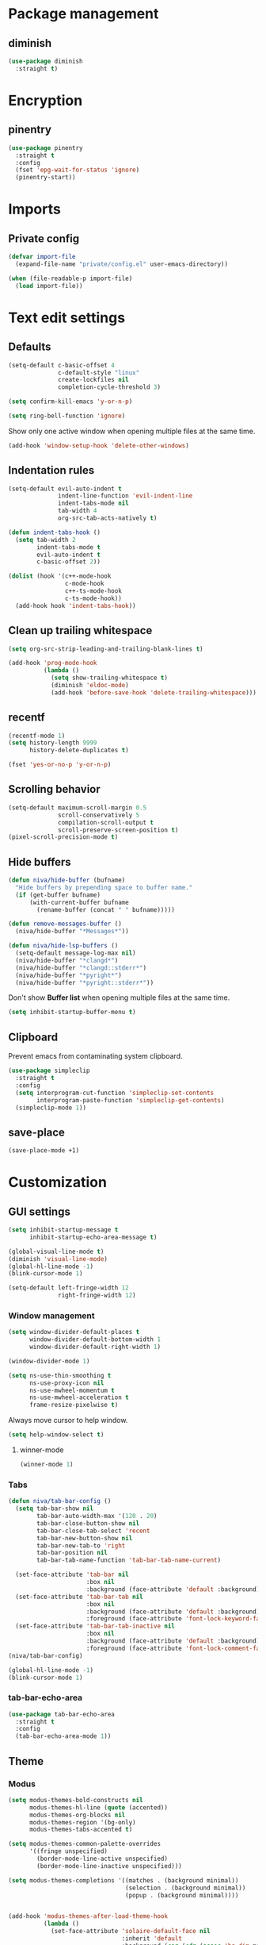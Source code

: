 #+PROPERTY: header-args
#+OPTIONS:  toc:2
#+STARTUP:  overview

* Package management
** diminish
#+begin_src emacs-lisp
  (use-package diminish
    :straight t)
#+end_src
* Encryption
** pinentry
#+begin_src emacs-lisp
  (use-package pinentry
    :straight t
    :config
    (fset 'epg-wait-for-status 'ignore)
    (pinentry-start))
#+end_src

* Imports
** Private config
#+begin_src emacs-lisp
  (defvar import-file
    (expand-file-name "private/config.el" user-emacs-directory))

  (when (file-readable-p import-file)
    (load import-file))
#+end_src

* Text edit settings
** Defaults
#+begin_src emacs-lisp
  (setq-default c-basic-offset 4
                c-default-style "linux"
                create-lockfiles nil
                completion-cycle-threshold 3)
#+end_src

#+begin_src emacs-lisp
  (setq confirm-kill-emacs 'y-or-n-p)
#+end_src

#+begin_src emacs-lisp
  (setq ring-bell-function 'ignore)
#+end_src

Show only one active window when opening multiple files at the same time.
#+begin_src emacs-lisp
  (add-hook 'window-setup-hook 'delete-other-windows)
#+end_src

** Indentation rules

#+begin_src emacs-lisp
  (setq-default evil-auto-indent t
                indent-line-function 'evil-indent-line
                indent-tabs-mode nil
                tab-width 4
                org-src-tab-acts-natively t)

  (defun indent-tabs-hook ()
    (setq tab-width 2
          indent-tabs-mode t
          evil-auto-indent t
          c-basic-offset 2))

  (dolist (hook '(c++-mode-hook
                  c-mode-hook
                  c++-ts-mode-hook
                  c-ts-mode-hook))
    (add-hook hook 'indent-tabs-hook))
#+end_src

** Clean up trailing whitespace
#+begin_src emacs-lisp
  (setq org-src-strip-leading-and-trailing-blank-lines t)

  (add-hook 'prog-mode-hook
            (lambda ()
              (setq show-trailing-whitespace t)
              (diminish 'eldoc-mode)
              (add-hook 'before-save-hook 'delete-trailing-whitespace)))
#+end_src

** recentf
#+begin_src emacs-lisp
  (recentf-mode 1)
  (setq history-length 9999
        history-delete-duplicates t)
#+end_src

#+begin_src emacs-lisp
  (fset 'yes-or-no-p 'y-or-n-p)
#+end_src

** Scrolling behavior
#+begin_src emacs-lisp
  (setq-default maximum-scroll-margin 0.5
                scroll-conservatively 5
                compilation-scroll-output t
                scroll-preserve-screen-position t)
  (pixel-scroll-precision-mode t)
#+end_src

** Hide buffers

#+begin_src emacs-lisp
  (defun niva/hide-buffer (bufname)
    "Hide buffers by prepending space to buffer name."
    (if (get-buffer bufname)
        (with-current-buffer bufname
          (rename-buffer (concat " " bufname)))))
#+end_src

#+begin_src emacs-lisp
  (defun remove-messages-buffer ()
    (niva/hide-buffer "*Messages*"))
#+end_src

#+begin_src emacs-lisp
  (defun niva/hide-lsp-buffers ()
    (setq-default message-log-max nil)
    (niva/hide-buffer "*clangd*")
    (niva/hide-buffer "*clangd::stderr*")
    (niva/hide-buffer "*pyright*")
    (niva/hide-buffer "*pyright::stderr*"))
#+end_src

Don't show *Buffer list* when opening multiple files at the same time.
#+begin_src emacs-lisp
  (setq inhibit-startup-buffer-menu t)
#+end_src

** Clipboard
Prevent emacs from contaminating system clipboard.
#+begin_src emacs-lisp
  (use-package simpleclip
    :straight t
    :config
    (setq interprogram-cut-function 'simpleclip-set-contents
          interprogram-paste-function 'simpleclip-get-contents)
    (simpleclip-mode 1))
#+end_src

** save-place
#+begin_src emacs-lisp
  (save-place-mode +1)
#+end_src
* Customization
** GUI settings
#+begin_src emacs-lisp
  (setq inhibit-startup-message t
        inhibit-startup-echo-area-message t)

  (global-visual-line-mode t)
  (diminish 'visual-line-mode)
  (global-hl-line-mode -1)
  (blink-cursor-mode 1)

  (setq-default left-fringe-width 12
                right-fringe-width 12)
#+end_src

*** Window management
#+begin_src emacs-lisp
  (setq window-divider-default-places t
        window-divider-default-bottom-width 1
        window-divider-default-right-width 1)

  (window-divider-mode 1)

  (setq ns-use-thin-smoothing t
        ns-use-proxy-icon nil
        ns-use-mwheel-momentum t
        ns-use-mwheel-acceleration t
        frame-resize-pixelwise t)
#+end_src

Always move cursor to help window.
#+begin_src emacs-lisp
  (setq help-window-select t)
#+end_src

**** winner-mode
#+begin_src emacs-lisp
  (winner-mode 1)
#+end_src

*** Tabs
#+begin_src emacs-lisp
  (defun niva/tab-bar-config ()
    (setq tab-bar-show nil
          tab-bar-auto-width-max '(120 . 20)
          tab-bar-close-button-show nil
          tab-bar-close-tab-select 'recent
          tab-bar-new-button-show nil
          tab-bar-new-tab-to 'right
          tab-bar-position nil
          tab-bar-tab-name-function 'tab-bar-tab-name-current)

    (set-face-attribute 'tab-bar nil
                        :box nil
                        :background (face-attribute 'default :background))
    (set-face-attribute 'tab-bar-tab nil
                        :box nil
                        :background (face-attribute 'default :background)
                        :foreground (face-attribute 'font-lock-keyword-face :foreground))
    (set-face-attribute 'tab-bar-tab-inactive nil
                        :box nil
                        :background (face-attribute 'default :background)
                        :foreground (face-attribute 'font-lock-comment-face :foreground)))
  (niva/tab-bar-config)

  (global-hl-line-mode -1)
  (blink-cursor-mode 1)
#+end_src

*** tab-bar-echo-area
#+begin_src emacs-lisp
  (use-package tab-bar-echo-area
    :straight t
    :config
    (tab-bar-echo-area-mode 1))
#+end_src

** Theme
*** Modus
#+begin_src emacs-lisp
  (setq modus-themes-bold-constructs nil
        modus-themes-hl-line (quote (accented))
        modus-themes-org-blocks nil
        modus-themes-region '(bg-only)
        modus-themes-tabs-accented t)

  (setq modus-themes-common-palette-overrides
        '((fringe unspecified)
          (border-mode-line-active unspecified)
          (border-mode-line-inactive unspecified)))

  (setq modus-themes-completions '((matches . (background minimal))
                                   (selection . (background minimal))
                                   (popup . (background minimal))))


  (add-hook 'modus-themes-after-load-theme-hook
            (lambda ()
              (set-face-attribute 'solaire-default-face nil
                                  :inherit 'default
                                  :background (car (cdr (assoc 'bg-dim modus-operandi-palette)))
                                  :foreground (car (cdr (assoc 'fg-dim modus-operandi-palette))))
              (set-face-attribute 'solaire-line-number-face nil
                                  :inherit 'solaire-default-face
                                  :foreground (car (cdr (assoc 'fg-unfocused modus-operandi-palette))))
              (set-face-attribute 'solaire-hl-line-face nil
                                  :background (car (cdr (assoc 'bg-active modus-operandi-palette))))
              (set-face-attribute 'solaire-org-hide-face nil
                                  :background (car (cdr (assoc 'bg-dim modus-operandi-palette)))
                                  :foreground (car (cdr (assoc 'bg-dim modus-operandi-palette))))
              ))
#+end_src

*** Kaolin
#+begin_src emacs-lisp
  (use-package kaolin-themes
    :straight t
    :config
    (setq kaolin-themes-bold nil
          kaolin-themes-comments-style 'contrast
          kaolin-themes-italic t
          kaolin-themes-underline t
          kaolin-themes-modeline-border nil))
#+end_src
*** Solaire
#+begin_src emacs-lisp
  (use-package solaire-mode
    :straight t
    :config
    (solaire-global-mode t)
    (solaire-mode-reset))
  (setq solaire-global-mode-hook nil)

  (add-hook 'compilation-mode-hook (lambda () (solaire-mode t) (solaire-mode-reset)))
  (add-hook 'eshell-mode-hook (lambda () (solaire-mode t) (solaire-mode-reset)))
  (add-hook 'gptel-mode-hook (lambda () (solaire-mode t) (solaire-mode-reset)))
  (add-hook 'read-only-mode-hook (lambda () (solaire-mode t) (solaire-mode-reset)))
#+end_src
*** Faces
#+begin_src emacs-lisp
  (defun niva/update-theme-faces ()
    (interactive)
    (when (eq niva/theme 'sitaramv-solaris)
      (set-face-attribute 'org-block                    nil :inherit 'default :background "black")
      (set-face-attribute 'org-block-begin-line         nil :background "black")
      (set-face-attribute 'font-lock-comment-face       nil :inherit 'font-lock-builtin-face :slant 'unspecified :foreground 'unspecified)
      (set-face-attribute 'font-lock-string-face        nil :foreground "cyan")
      (set-face-attribute 'font-lock-function-name-face nil :foreground "yellow")
      (set-face-attribute 'font-lock-preprocessor-face  nil :foreground "green"))

    (when (eq niva/theme 'doom-tomorrow-day)
      (setq treesit-font-lock-level 3)
      (set-face-attribute 'font-lock-number-face       nil :foreground 'unspecified :inherit 'font-lock-builtin-face)
      (set-face-attribute 'font-lock-variable-use-face nil :foreground 'unspecified :inherit 'default)
      (set-face-attribute 'font-lock-constant-face     nil :foreground 'unspecified :inherit 'font-lock-number-face)
      (set-face-attribute 'warning                     nil :foreground 'unspecified :inherit 'font-lock-builtin-face)
      (set-face-attribute 'font-lock-type-face         nil :foreground 'unspecified :inherit 'font-lock-builtin-face))

    (when (eq niva/theme 'doom-tomorrow-night)
      (setq treesit-font-lock-level 3)
      (set-face-attribute 'font-lock-number-face       nil :foreground 'unspecified :inherit 'font-lock-builtin-face)
      (set-face-attribute 'font-lock-variable-use-face nil :foreground 'unspecified :inherit 'default)
      (set-face-attribute 'font-lock-constant-face     nil :foreground 'unspecified :inherit 'font-lock-number-face)
      (set-face-attribute 'warning                     nil :foreground 'unspecified :inherit 'font-lock-builtin-face)
      (set-face-attribute 'font-lock-type-face         nil :foreground 'unspecified :inherit 'font-lock-builtin-face)))
  (niva/update-theme-faces)
#+end_src
** Compilaton mode
#+begin_src emacs-lisp
  (use-package xterm-color :straight t)
  (setq compilation-environment '("TERM=xterm-256color"))
  (defun niva/advice-compilation-filter (f proc string)
    (funcall f proc (xterm-color-filter string)))
  (advice-add 'compilation-filter :around #'niva/advice-compilation-filter)
#+end_src

** Mode line
*** Mode line format
#+begin_src disabled
  (defun is-vc-file ()
    (let ((backend (vc-backend (buffer-file-name))))
      (if backend
          t
        nil)))

  (defun niva/git-state-symbol ()
    (pcase (vc-git-state (buffer-file-name))
      ('ignored ".")
      ('unregistered ".")
      ('removed "-")
      ('edited "*")
      ('added "+")
      ('conflict "‼")
      (_ "")))

  (defvar-local niva--git-mode-line "")
  (make-variable-buffer-local 'niva--git-mode-line)
  (defun niva/update-git-branch-name ()
    (interactive)
    (if vc-mode
        (setq niva--git-mode-line (format " |  %s" (substring vc-mode 5)))
      (setq niva--git-mode-line "")))

  ;; (setq my-git-branch-name-timer (run-with-timer 0 5 'niva/update-git-branch-name))

  (defun niva/git-repository-name ()
    (let ((repository-name (vc-git-repository-url buffer-file-name)))
      (s-replace ".git" "" (s-replace "git@github.com:" "" repository-name))))

  (defun niva/bottom-right-window-p ()
    (let* ((frame (selected-frame))
           (frame-width (frame-width frame))
           (frame-height (frame-height frame)))
      (eq (selected-window)
          (window-at (- frame-width 3) (- frame-height 3)))))

  (defun niva/format-right-mode-line ()
    (propertize
     (format "%s %s %s %s "
             niva--irc-notification
             (if (= niva-elfeed-unread-count 0) ""
               (format "  %-2d" niva-elfeed-unread-count))
             (format-time-string "%R") " ")
     'face 'font-lock-string-face))

  (setq-default mode-line-format
                `((:eval (if (and buffer-file-name (buffer-modified-p)) "*%b" " %b"))
                  (:eval (if vc-mode niva--git-mode-line))
                  " | %l:%c"
                  (:eval (propertize " " 'display (list 'space :align-to (- (window-total-width) (length (niva/format-right-mode-line))))))
                  (:eval (if (niva/bottom-right-window-p) (niva/format-right-mode-line)))))
#+end_src

#+begin_src emacs-lisp
  (setq evil-mode-line-format nil)

  (setq minibuffer-prompt-properties '(read-only t intangible t cursor-intangible t face minibuffer-prompt))

  (setq-default niva/custom-mode-line
                '("%e" mode-line-front-space
                  (:propertize
                   ("" mode-line-mule-info mode-line-client mode-line-modified
                    mode-line-remote mode-line-window-dedicated)
                   display (min-width (6.0)))
                  mode-line-frame-identification
                  "%12b" ;; Remove font weight from buffer name
                  " "
                  mode-line-position (project-mode-line project-mode-line-format)
                  (vc-mode vc-mode) "  " mode-line-modes mode-line-misc-info
                  mode-line-end-spaces))

  (defun niva/change-mode-line ()
    (interactive)
    (setq mode-line-format niva/custom-mode-line))
#+end_src

#+begin_src emacs-lisp
  (setq inhibit-compacting-font-caches t)
#+end_src

*** Display time
#+begin_src emacs-lisp
  (setq display-time-format " %H:%M ")
  (setq display-time-interval 60)
  (setq display-time-default-load-average nil)

  (setq display-time-string-forms
        '((propertize
           (format-time-string display-time-format now)
           'help-echo (format-time-string "%a %b %e, %Y" now))
          " "))
  (display-time-mode 1)
#+end_src
** Font
*** Reset
#+begin_src emacs-lisp
(set-face-attribute 'fixed-pitch nil :family 'unspecified)
#+end_src
*** Remove font weight
#+begin_src emacs-lisp
  (defun niva/remove-font-weight ()
    "Set weights to regular on common faces"
    (interactive)
    (custom-set-faces
     '(default                           ((t (:background unspecified))))
     '(compilation-error                 ((t (:weight     unspecified))))
     '(bold                              ((t (:weight     unspecified))))
     '(outline-1                         ((t (:weight     unspecified))))
     '(outline-2                         ((t (:weight     unspecified))))
     '(outline-3                         ((t (:weight     unspecified))))
     '(font-lock-comment-face            ((t (:weight     unspecified))))
     '(error nil                         ((t (:weight     unspecified)))))

    (set-face-attribute 'bold               nil :weight 'unspecified)
    (set-face-attribute 'buffer-menu-buffer nil :weight 'unspecified)
    (set-face-attribute 'compilation-error  nil :weight 'unspecified)
    (set-face-attribute 'default            nil :weight 'unspecified)
    (set-face-attribute 'help-key-binding   nil :weight 'unspecified :family 'unspecified :box 'unspecified :inherit 'default)
    (set-face-attribute 'outline-1          nil :weight 'unspecified)
    (set-face-attribute 'outline-2          nil :weight 'unspecified)
    (set-face-attribute 'outline-3          nil :weight 'unspecified)
    (set-face-attribute 'tooltip            nil :inherit 'default))
  ;; (add-hook 'prog-mode-hook 'niva/remove-font-weight)
#+end_src

*** Enable chinese characters

#+begin_src disabled
  (use-package cnfonts
    :straight t
    :config
    (setq cnfonts-use-face-font-rescale t
          cnfonts-default-fontsize 16)
    (cnfonts-mode 1))
#+end_src

** Ligatures
#+begin_src emacs-lisp
  (use-package ligature
    :straight t
    :config
    (global-ligature-mode t)
    (ligature-set-ligatures 'prog-mode '("==" "!=" "<-" "<--" "->" "-->")))
#+end_src

* Controls
** Evil mode
*** evil-mode
#+begin_src emacs-lisp
  (use-package evil
    :straight t
    :init
    (setq evil-want-integration t
          evil-want-keybinding nil
          evil-vsplit-window-right t
          evil-split-window-below t
          evil-want-C-u-scroll t
          evil-undo-system 'undo-redo
          evil-scroll-count 8)
    (evil-mode))

  (with-eval-after-load 'evil-maps
    (define-key evil-motion-state-map (kbd "RET") nil))
#+end_src

*** general
#+begin_src emacs-lisp
  (use-package general
    :straight t
    :config (general-evil-setup t))
#+end_src

*** Evil collection
#+begin_src emacs-lisp
  (use-package evil-collection
    :after evil
    :straight t
    :diminish evil-collection-unimpaired-mode
    :delight
    :config
    (setq evil-collection-setup-minibuffer t)
    (evil-collection-init))

  (evil-set-initial-state 'dired-mode 'normal)
#+end_src

*** savehist
#+begin_src emacs-lisp
  (use-package savehist
    :straight t
    :init
    (savehist-mode))
#+end_src

** Window management
*** transpose-frame
#+begin_src emacs-lisp
  (use-package transpose-frame :straight t)
#+end_src
** Keybindings

#+begin_src emacs-lisp
  (use-package bind-key
    :straight t)
#+end_src

#+begin_src emacs-lisp
  (setq mac-escape-modifier nil
        mac-option-modifier nil
        mac-right-command-modifier 'meta
        mac-pass-command-to-system t)
#+end_src

#+begin_src emacs-lisp
  (global-set-key (kbd "C-j")  nil)
  (global-set-key (kbd "C-k")  nil)
  (global-set-key (kbd "<f1>") nil)
  (global-set-key (kbd "<f2>") nil)
  (global-set-key (kbd "<f3>") nil)
  (global-set-key (kbd "<f4>") nil)
#+end_src

#+begin_src emacs-lisp
  (global-set-key                   (kbd "€")       (kbd "$"))
  (global-set-key                   (kbd "<f13>")   'evil-invert-char)
  (define-key evil-insert-state-map (kbd "C-c C-e") 'comment-line)
  (define-key evil-visual-state-map (kbd "C-c C-e") 'comment-line)

  (define-key evil-normal-state-map (kbd "C-a C-x") 'kill-this-buffer)
  (define-key help-mode-map         (kbd "C-a C-x") 'evil-delete-buffer)
  (define-key evil-normal-state-map (kbd "C-w C-x") 'delete-window)
  (define-key evil-normal-state-map (kbd "s-e")     'eshell)
  (define-key evil-normal-state-map (kbd "M-e")     'eshell)
  (define-key evil-normal-state-map (kbd "B V")     'org-babel-mark-block)
  (define-key evil-normal-state-map (kbd "SPC e b") 'org-babel-execute-src-block-maybe)

  (define-key evil-normal-state-map (kbd "C-b n")   'evil-next-buffer)
  (define-key evil-normal-state-map (kbd "C-b p")   'evil-previous-buffer)

  (define-key evil-normal-state-map (kbd "C-n")   'next-line)
  (define-key evil-normal-state-map (kbd "C-p")   'previous-line)

  (define-key evil-normal-state-map (kbd "C-b C-b") 'evil-switch-to-windows-last-buffer)


  (with-eval-after-load 'evil-maps  (define-key evil-motion-state-map (kbd "RET") nil))
#+end_src

#+begin_src emacs-lisp
  (define-key evil-normal-state-map (kbd "C-w n")     'tab-next)
  (define-key evil-normal-state-map (kbd "C-w c")     'tab-new)
  (define-key evil-normal-state-map (kbd "C-<tab>")   'tab-next)
  (define-key evil-normal-state-map (kbd "C-S-<tab>") 'tab-previous)
#+end_src

#+begin_src emacs-lisp
  (global-set-key (kbd "s-q")        'save-buffers-kill-terminal)
  (global-set-key (kbd "s-<return>") 'toggle-frame-fullscreen)
  (global-set-key (kbd "s-t")        'tab-new)
  (global-set-key (kbd "s-w")        'tab-close)
  (global-set-key (kbd "s-z")        nil)
#+end_src

*** Window management
#+begin_src emacs-lisp
  (define-key evil-normal-state-map (kbd "C-w -")   'evil-window-split)
  (define-key evil-normal-state-map (kbd "C-w |")   'evil-window-vsplit)
  (define-key evil-normal-state-map (kbd "C-w _")   'evil-window-vsplit)
  (define-key evil-normal-state-map (kbd "C-w S--") 'evil-window-vsplit)
  (define-key evil-normal-state-map (kbd "C-w SPC") 'transpose-frame)

  (define-key evil-normal-state-map (kbd "C-w H") 'buf-move-left)
  (define-key evil-normal-state-map (kbd "C-w J") 'buf-move-down)
  (define-key evil-normal-state-map (kbd "C-w K") 'buf-move-up)
  (define-key evil-normal-state-map (kbd "C-w L") 'buf-move-right)

  (define-key evil-normal-state-map (kbd "M-<") 'ns-next-frame)
  (define-key evil-normal-state-map (kbd "M->") 'ns-prev-frame)
  (define-key evil-normal-state-map (kbd "s-<") 'ns-next-frame)
  (define-key evil-normal-state-map (kbd "s->") 'ns-prev-frame)
#+end_src

**** Move to next frame if windmove fails
#+begin_src emacs-lisp
  (define-key evil-normal-state-map (kbd "C-w h") (lambda() (interactive)
                                                    (condition-case nil
                                                        (windmove-left)
                                                      (error (ns-next-frame)))))

  (define-key evil-normal-state-map (kbd "C-w l") (lambda() (interactive)
                                                    (condition-case nil
                                                        (windmove-right)
                                                      (error (ns-prev-frame)))))
#+end_src

**** Project
#+begin_src emacs-lisp
  (setq project-switch-commands 'project-find-file)
#+end_src

** which-key

#+begin_src emacs-lisp
  (use-package which-key
    :straight t
    :diminish
    :config
    (setq which-key-popup-type 'minibuffer)
    (which-key-mode))

  (nvmap :keymaps 'override :prefix "SPC"
    "SPC"   '(execute-extended-command         :which-key "M-x")
    "B"     '(consult-buffer-other-window      :which-key "consult-buffer-other-window")
    "b"     '(consult-buffer                   :which-key "consult-buffer")
    "c C"   '(recompile                        :which-key "recompile")
    "c a"   '(eglot-code-actions               :which-key "eglot-code-actions")
    "c c"   '(project-compile                  :which-key "project-compile")
    "c e"   '(consult-compile-error            :which-key "consult-compile-error")
    "c T"   '(niva/run-test-command            :which-key "niva/run-test-command")
    "p d"   '(project-dired                    :which-key "project-dired")
    "d d"   '(dired                            :which-key "dired")
    "d l"   '(devdocs-lookup                   :which-key "devdocs-lookup")
    "d u"   '(magit-diff-unstaged              :which-key "magit-diff-unstaged")
    "e r"   '(eval-region                      :which-key "eval-region")
    "e i"   '(eglot-inlay-hints-mode           :which-key "eglot-inlay-hints-mode")
    "f f"   '(find-file                        :which-key "find-file")
    "f m"   '(consult-flymake                  :which-key "consult-flymake")
    "h p"   '(ff-get-other-file                :which-key "ff-get-other-file")
    "h h"   '(consult-history                  :which-key "consult-history")
    "i m"   '(consult-imenu-multi              :which-key "consult-imenu")
    "L n"   '(global-display-line-numbers-mode :which-key "global-display-line-numbers-mode")
    "l n"   '(display-line-numbers-mode        :which-key "display-line-numbers-mode")
    "p p"   '(project-switch-project           :which-key "project-switch-project")
    "p f"   '(project-find-file                :which-key "project-find-file")
    "r o"   '(read-only-mode                   :which-key "read-only-mode")
    "s h"   '(git-gutter:stage-hunk            :which-key "git-gutter:stage-hunk")
    "t t"   '(toggle-truncate-lines            :which-key "Toggle truncate lines")
    "w U"   '(winner-redo                      :which-key "winner-redo")
    "w u"   '(winner-undo                      :which-key "winner-undo")

    "elf"   '(elfeed                           :which-key "elfeed")
    "eww"   '(eww                              :which-key "eww")
    "gpt"   '(gptel                            :which-key "gptel")
    "rec"   '(consult-recent-file              :which-key "consult-recent-file")
    "rip"   '(consult-ripgrep                  :which-key "consult-ripgrep")
    "cir"   '(circe                            :which-key "circe")
    "ir"    '(niva/switch-irc-buffers          :which-key "niva/switch-irc-buffers")
    "scr"   '(scratch-buffer                   :which-key "scratch-buffer")

    "time"  '((lambda () (interactive) (message (format-time-string "%a %d %b %H:%M v%W")))           :which-key "Display current time")
    "conf"  '((lambda () (interactive) (find-file "~/.config/emacs/config.org"))                      :which-key "Open config.org")
    "vconf" '((lambda () (interactive) (split-window-right) (find-file "~/.config/emacs/config.org")) :which-key "Open config.org")
    "sconf" '((lambda () (interactive) (split-window-below) (find-file "~/.config/emacs/config.org")) :which-key "Open config.org"))
#+end_src

** Undo
*** undo-fu
#+begin_src emacs-lisp
  (use-package undo-fu
    :straight t
    :bind
    (("s-z" . undo-fu-only-undo)
     ("s-Z" . undo-fu-only-redo)
     :map evil-normal-state-map
     ("u"   . undo-fu-only-undo)
     ("U"   . undo-fu-only-redo))
    :custom
    (undo-fu-allow-undo-in-region t))
#+end_src

*** undo-fu-session
#+begin_src emacs-lisp
  (use-package undo-fu-session
    :straight t
    :config
    (setq undo-fu-session-incompatible-files '("/COMMIT_EDITMSG\\'" "/git-rebase-todo\\'"))
    (global-undo-fu-session-mode))
#+end_src

*** vundo
#+begin_src emacs-lisp
  (use-package vundo
    :straight t
    :config
    (setq vundo-glyph-alist vundo-unicode-symbols
          vundo-window-max-height 5
          vundo-compact-display t))
#+end_src
** m-x

#+begin_src emacs-lisp
  (use-package smex
    :straight t)
  (smex-initialize)
#+end_src

** Vertico
#+begin_src emacs-lisp
  (use-package vertico
    :straight t
    :config
    (setq vertico-count 10
          vertico-resize t)
    :custom (vertico-cycle t))

  (use-package vertico-multiform
    :straight nil
    :load-path "straight/repos/vertico/extensions"
    :after vertico
    :config
    (setq vertico-sort-function #'vertico-sort-history-alpha
          vertico-multiform-commands
          '((consult-theme (vertico-sort-function . vertico-sort-alpha))
            (consult-grep (vertico-count . 20))
            (consult-ripgrep (vertico-posframe-poshandler . posframe-poshandler-frame-bottom-center) (vertico-count . 20))))

    (vertico-mode)
    (vertico-multiform-mode))

  (use-package vertico-mouse
    :straight nil
    :load-path "straight/repos/vertico/extensions"
    :after vertico
    :config
    (vertico-mouse-mode +1))
#+end_src

** Consult
#+begin_src emacs-lisp
  (use-package consult
    :straight t
    ;;:hook (completion-list-mode . consult-preview-at-point-mode)
    :config
    (consult-customize
     consult-theme
     :preview-key '("M-." "C-SPC"
                    :debounce 0.2 any))
    (setq consult-ripgrep-args "rg \
              --null \
              --line-buffered \
              --color=never \
              --max-columns=1000 \
              --path-separator / \
              --smart-case \
              --no-heading \
              --with-filename \
              --line-number \
              --hidden \
              --follow \
              --glob \"!.git/*\" ."))
#+end_src

** Marginalia
#+begin_src emacs-lisp
  (use-package marginalia
    :straight t
    :init
    (marginalia-mode))
#+end_src

** Yasnippet
#+begin_src emacs-lisp
  (require 'org-tempo)
  (add-to-list 'org-modules 'org-tempo t)
  (use-package yasnippet-snippets :straight t)

  (use-package yasnippet
    :straight t
    :diminish yas-minor-mode
    :config (yas-global-mode 1))
#+end_src

** Corfu
#+begin_src emacs-lisp
  (use-package corfu
    :straight (corfu :repo "minad/corfu" :branch "main" :files (:defaults "extensions/*.el"))
    :custom
    (corfu-cycle t)
    (corfu-auto t)
    (corfu-quit-no-match 'separator)
    (corfu-preselect 'valid)

    (corfu-echo-documentation t)
    (corfu-auto-delay 0.2)
    (corfu-auto-prefix 1)

    ;;:hook ((prog-mode . corfu-mode) (org-mode . corfu-mode))
    ;; :init

    :config
    (corfu-popupinfo-mode t)
    (global-corfu-mode t)
    (setq corfu-popupinfo-delay '(0.3 . 0.2)))

  (add-hook 'eshell-mode-hook (lambda () (setq-local corfu-auto nil) (corfu-mode)))
  (add-hook 'org-mode-hook (lambda () (corfu-mode)))

  (defun corfu-send-shell (&rest _)
    "Send completion candidate when inside comint/eshell."
    (cond
     ((and (derived-mode-p 'eshell-mode) (fboundp 'eshell-send-input))
      (eshell-send-input))
     ((and (derived-mode-p 'comint-mode)  (fboundp 'comint-send-input))
      (comint-send-input))))

  (use-package orderless
    :straight t
    :init
    (setq completion-styles '(orderless basic)
          completion-category-defaults nil
          completion-category-overrides '((file (styles . (partial-completion))))))

  (use-package cape
    :straight t
    :config
    (add-to-list 'completion-at-point-functions #'cape-dabbrev)
    (add-to-list 'completion-at-point-functions #'cape-file)
    (add-to-list 'completion-at-point-functions #'cape-elisp-block)
    (add-to-list 'completion-at-point-functions #'cape-keyword))

  (use-package kind-icon
    :straight t
    :after corfu
    :custom
    (kind-icon-use-icons t)
    (kind-icon-default-face 'corfu-default) ; to compute blended backgrounds correctly
    (kind-icon-blend-background nil)  ; Use midpoint color between foreground and background colors ("blended")?
    (kind-icon-blend-frac 0.08)
    (kind-icon-default-style
     '(:padding -1 :stroke 0 :margin 0 :radius 0 :height 1.0 :scale 1.0))
    (kind-icon-formatted 'variable)
    :config
    (add-to-list 'corfu-margin-formatters #'kind-icon-margin-formatter))
#+end_src

** buffer-move
#+begin_src emacs-lisp
  (use-package buffer-move
    :straight t)
#+end_src

** Hydra
#+begin_src emacs-lisp
  (use-package hydra
    :straight t
    :config
    (setq hydra-is-helpful nil)
    (defhydra hydra-win-resize (evil-normal-state-map "C-w")
      "Resize window"
      ("C-j" (lambda () (interactive) (evil-window-decrease-height 4)))
      ("C-k" (lambda () (interactive) (evil-window-increase-height 4)))
      ("C-h" (lambda () (interactive) (evil-window-decrease-width 8)))
      ("C-l" (lambda () (interactive) (evil-window-increase-width 8)))))

#+end_src

** imenu
#+begin_src emacs-lisp
  (use-package imenu
    :straight (:type built-in)
    :config
    (setq org-imenu-depth 8))
#+end_src
* File management
** Dired
#+begin_src emacs-lisp
  (use-package dirtree :straight t)
  (use-package dired-subtree :straight t
    :after dired
    :hook ((dired-mode . dired-hide-details-mode))
    :config
    (setq dired-subtree-use-backgrounds nil
          dired-subtree-line-prefix "  │"
          dired-kill-when-opening-new-dired-buffer t)

    (bind-key "<tab>" #'dired-subtree-toggle dired-mode-map))
  ;; (bind-key "<backtab>" #'dired-subtree-cycle dired-mode-map))

  (use-package dired-collapse
    :straight t
    :after dired
    :init
    (evil-define-key 'normal dired-mode-map (kbd "H") 'dired-up-directory)
    (evil-define-key 'normal dired-mode-map (kbd "L") 'dired-find-file)
    (add-hook 'dired-mode-hook 'dired-collapse-mode))

  (use-package async :straight t
    :config
    (autoload 'dired-async-mode "dired-async.el" nil t)
    (dired-async-mode 1))
#+end_src


** Emacs system-files
*** Backup files
#+begin_src emacs-lisp
  (setq backup-directory-alist `(("." . "/tmp/backups/")))
  (make-directory "/tmp/auto-saves/" t)
#+end_src

*** Auto-save files
#+begin_src emacs-lisp
  (setq auto-save-list-file-prefix "/tmp/auto-saves/sessions/"
        auto-save-file-name-transforms `((".*" ,"/tmp/auto-saves/" t)))

  (add-hook 'kill-emacs-hook
            (lambda ()
              (dolist (file (directory-files temporary-file-directory t "\\`auto-save-file-name-p\\'"))
                (delete-file file))))
#+end_src

*** Lock files
#+begin_src emacs-lisp
  (setq create-lockfiles nil)
#+end_src

** Other
#+begin_src emacs-lisp
  (global-auto-revert-mode t)
  (setq vc-follow-symlinks t)
#+end_src

* Performance
** Native compilation
#+begin_src emacs-lisp
  (setq warning-minimum-level :error)
#+end_src
** GCMH
#+begin_src emacs-lisp
  (use-package gcmh
    :straight t
    :diminish
    :delight
    :hook
    (focus-out-hook . gcmh-idle-garbage-collect)
    :config
    (setq gcmh-idle-delay 10
          garbage-collection-messages t
          gcmh-high-cons-threshold 104857600
          gcmh-mode +1))
#+end_src

** Profiling
#+begin_src emacs-lisp
  (use-package esup
    :straight t)
#+end_src

** Byte-compile config on save
#+begin_src disabled
  (defun niva/compile-config ()
    "Byte-compile config on save"
    (interactive)
    (when (and (buffer-file-name)
               (string= (file-name-nondirectory (buffer-file-name)) "config.org"))
      (org-babel-tangle-file
       (expand-file-name "config.org" user-emacs-directory)
       (expand-file-name "config.el" user-emacs-directory) "emacs-lisp")

      (byte-compile-file (expand-file-name "config.el" user-emacs-directory))))

  (add-hook 'after-save-hook 'niva/compile-config)
#+end_src
* Development
** Elisp
*** Formatter
#+begin_src emacs-lisp
  (defun niva/format-all-elisp-code-blocks ()
    "Format all elisp blocks in current buffer"
    (interactive)
    (setq-local indent-tabs-mode nil)
    (save-excursion
      (let ((message-log-max nil)
            (inhibit-message t)
            (inhibit-redisplay t))

        (org-element-map (org-element-parse-buffer) 'src-block
          (lambda (src-block)
            (when (string= "emacs-lisp" (org-element-property :language src-block))
              (let* ((begin (org-element-property :begin src-block))
                     (end (org-element-property :end src-block)))
                (indent-region begin end nil)
                (untabify begin end)
                (replace-regexp-in-region "\n\n*#\\+end_src" "\n#+end_src" begin end)
                (replace-regexp-in-region "#\\+begin_src emacs-lisp\n\n*" "#+begin_src emacs-lisp\n" begin end)
                (replace-regexp-in-region "\n *#\\+end_src"   "\n#+end_src" begin end)
                (replace-regexp-in-region "\n *#\\+begin_src" "\n#+begin_src" begin end)))))))
    (font-lock-fontify-block))
  ;; (add-hook 'before-save-hook 'niva/format-all-elisp-code-blocks)
#+end_src

*** Polymode
#+begin_src emacs-lisp
  (use-package polymode
    :straight t)

  (use-package poly-org
    :straight t
    :config
    (add-to-list 'org-mode-hook #'poly-org-mode))
#+end_src

** C++
#+begin_src emacs-lisp
  (setq cc-other-file-alist
        '(("\\.h\\'" (".cpp" ".c"))
          ("\\.hpp\\'" (".cpp" ".tpp"))
          ("\\.c\\'" (".h"))
          ("\\.cpp\\'" (".h" ".hpp" ".tpp"))
          ("\\.tpp\\'" (".hpp" ".cpp"))))
#+end_src

** Python
#+begin_src emacs-lisp
(setq-default python-indent-block-paren-deeper t)
(setq-default python-indent-guess-indent-offset nil)
(setq-default python-indent-guess-indent-offset-verbose nil)
(setq-default python-indent-offset 4)
#+end_src

** Eldoc
#+begin_src emacs-lisp
  (use-package eldoc
    :straight (:type built-in)
    :diminish
    :config
    (setq eldoc-idle-delay 0.1
          eldoc-echo-area-use-multiline-p t
          eldoc-echo-area-prefer-doc-buffer t)

    (diminish 'eldoc-mode))
  (diminish 'abbrev-mode)
#+end_src

** Language server
*** Eglot
**** -
#+begin_src emacs-lisp
  (use-package eglot
    :straight (:type built-in)
    :config
    (setq eglot-autoshutdown t)
    (add-to-list 'eglot-server-programs '((c-mode c++-mode c++-ts-mode) .
                                          ("clangd"
                                           "--query-driver=/Applications/ARM/**/*"
                                           "--clang-tidy"
                                           "--completion-style=detailed"
                                           "--pch-storage=memory"
                                           "--header-insertion=never"
                                           "-background-index-priority=background"
                                           "-j=8"
                                           "--log=error"
                                           "--function-arg-placeholders")))

    (add-to-list 'eglot-server-programs '((python-mode python-ts-mode) .
                                          ("pyright-langserver"
                                           "--stdio"))))

  (dolist (hook '(c-mode-hook c++-mode-hook c-ts-mode-hook c++-ts-mode-hook python-mode-hook python-ts-mode-hook))
    (add-hook hook 'eglot-ensure))
  (setq eglot-events-buffer-size 0)

  (advice-add 'eglot--mode-line-format :override (lambda () ""))

  (set-face-attribute 'eglot-inlay-hint-face nil
                      :foreground (face-attribute 'font-lock-keyword-face :foreground)
                      :italic nil
                      :font (face-attribute 'default :font)
                      :height 0.70
                      :underline 'unspecified
                      :weight 'unspecified)


  (set-face-attribute 'eglot-highlight-symbol-face nil :underline t :weight 'regular)

  (with-eval-after-load 'eglot
    (add-hook 'eglot-managed-mode-hook
              (lambda ()
                (eglot-inlay-hints-mode -1)
                (setq eldoc-documentation-functions
                      (cons #'flymake-eldoc-function
                            (remove #'flymake-eldoc-function eldoc-documentation-functions)))
                (setq eldoc-documentation-strategy #'eldoc-documentation-compose)))
    (set-face-attribute 'eglot-mode-line nil :inherit 'unspecified)

    (defun eglot--format-markup (markup)
      "Format MARKUP according to LSP's spec."
      (pcase-let ((`(,string ,mode)
                   (if (stringp markup) (list markup 'gfm-view-mode)
                     (list (plist-get markup :value)
                           (pcase (plist-get markup :kind)
                             ("markdown" 'gfm-view-mode)
                             ("plaintext" 'text-mode)
                             (_ major-mode))))))
        (with-temp-buffer
          (setq-local markdown-fontify-code-blocks-natively t)
          (setq string (replace-regexp-in-string "\n---" "  " string))
          (insert string)
          (let ((inhibit-message t)
                (message-log-max nil)
                match)
            (ignore-errors (delay-mode-hooks (funcall mode)))
            (font-lock-ensure)
            (goto-char (point-min))
            (let ((inhibit-read-only t))
              (when (fboundp 'text-property-search-forward)
                (while (setq match (text-property-search-forward 'invisible))
                  (delete-region (prop-match-beginning match)
                                 (prop-match-end match)))))
            (string-trim (buffer-string)))))))
#+end_src

**** Format on save
#+begin_src emacs-lisp
  (defun eglot-save-hooks ()
    (add-hook 'before-save-hook #'eglot-format-buffer))

  (add-hook 'c-mode-hook         #'eglot-save-hooks)
  (add-hook 'c-ts-mode-hook      #'eglot-save-hooks)
  (add-hook 'c++-mode-hook       #'eglot-save-hooks)
  (add-hook 'c++-ts-mode-hook    #'eglot-save-hooks)
  (add-hook 'python-ts-mode-hook #'eglot-save-hooks)

  (defun niva/delete-empty-lines-at-top ()
    "Delete topmost lines if they contain no characters"
    (interactive)
    (save-excursion
      (goto-char (point-min))
      (while (looking-at-p "^$")
        (message "Removing empty first line")
        (delete-region (point) (progn (forward-line 1) (point))))))

  (add-hook 'before-save-hook #'niva/delete-empty-lines-at-top)
#+end_src

** Flymake
#+begin_src emacs-lisp
  (use-package flymake
    :straight (:type built-in)
    :config
    (setq flymake-start-on-save-buffer t
          flymake-no-changes-timeout 1
          flymake-fringe-indicator-position 'right-fringe)
    (add-hook 'sh-mode-hook 'flymake-mode))

  (set-face-attribute 'error nil               :weight 'unspecified)
  (set-face-attribute 'compilation-error nil   :weight 'unspecified)
  (set-face-attribute 'compilation-warning nil :weight 'unspecified)
  (set-face-attribute 'warning nil             :weight 'unspecified)
#+end_src

#+begin_src emacs-lisp
  (with-eval-after-load 'git-gutter-fringe
    (fringe-helper-define 'exlamation-mark nil
      ".XXX.."
      ".XXX.."
      ".XXX.."
      ".XXX.."
      ".XXX.."
      "..X..."
      "......"
      ".XXX.."
      ".XXX.."
      "......")

    (fringe-helper-define 'flymake-double-exclamation-mark nil
      "........."
      ".XX...XX"
      "..XX.XX."
      "...XXX.."
      "....X..."
      "...XXX.."
      "..XX.XX."
      ".XX...XX"
      ".........")

    (add-hook 'flymake-mode-hook
              (lambda ()
                (unless (string-match-p "kaolin" (prin1-to-string custom-enabled-themes))
                  (defface niva-flymake-fringe-error '((t :inherit 'magit-diff-removed)) nil :group nil)
                  (defface niva-flymake-fringe-warning '((t :inherit 'magit-diff-base)) nil :group nil)
                  (setq flymake-error-bitmap '(flymake-double-exclamation-mark niva-flymake-fringe-error))
                  (setq flymake-warning-bitmap '(exclamation-mark niva-flymake-fringe-warning))))))
#+end_src

** Mode extension
#+begin_src emacs-lisp
  (dolist (pair '(("\\.tpp\\'" . c++-mode)))
    (push pair auto-mode-alist))
#+end_src

** Tree-sitter
*** treesit
#+begin_src emacs-lisp
  (use-package treesit
    :straight (:type built-in)
    :config
    (setq treesit-font-lock-level    2
          c-ts-mode-indent-offset    2
          json-ts-mode-indent-offset 4
          treesit-language-source-alist '((bash         "https://github.com/tree-sitter/tree-sitter-bash")
                                          (c            "https://github.com/tree-sitter/tree-sitter-c")
                                          (cpp          "https://github.com/tree-sitter/tree-sitter-cpp")
                                          (cmake        "https://github.com/uyha/tree-sitter-cmake")
                                          (js           "https://github.com/tree-sitter/tree-sitter-javascript")
                                          (json         "https://github.com/tree-sitter/tree-sitter-json")
                                          (python       "https://github.com/tree-sitter/tree-sitter-python")
                                          (tsx          "https://github.com/tree-sitter/tree-sitter-typescript")
                                          (typescript   "https://github.com/tree-sitter/tree-sitter-typescript")
                                          (yaml         "https://github.com/ikatyang/tree-sitter-yaml")))

    (dolist (pair '(("\\.sh\\'"           . bash-ts-mode)
                    ("\\.c\\'"            . c-ts-mode)
                    ("\\.h\\'"            . c-ts-mode)
                    ("\\.cpp\\'"          . c++-ts-mode)
                    ("\\.hpp\\'"          . c++-ts-mode)
                    ("\\.tpp\\'"          . c++-ts-mode)
                    ("\\.java\\'"         . java-ts-mode)
                    ("\\.js\\'"           . js-ts-mode)
                    ("\\.md\\'"           . json-ts-mode)
                    ("\\.json\\'"         . json-ts-mode)
                    ("\\.ts\\'"           . typescript-ts-mode)
                    ("\\.tsx\\'"          . tsx-ts-mode)
                    ("\\.css\\'"          . css-ts-mode)
                    ("\\.cmake\\'"        . cmake-ts-mode)
                    ("\\.py\\'"           . python-ts-mode)
                    ("\\.yaml\\'"         . yaml-ts-mode)
                    ("\\.clangd\\'"       . yaml-ts-mode)
                    ("\\.yml\\'"          . yaml-ts-mode)
                    ("\\.clang-format\\'" . yaml-ts-mode)
                    ("\\.clang-tidy\\'"   . yaml-ts-mode)))
      (push pair auto-mode-alist)))
#+end_src

** Reformatter
#+begin_src emacs-lisp
  (use-package reformatter
    :straight t
    :config
    (reformatter-define sh-format
      :program "shfmt"
      :group 'sh-mode)

    (reformatter-define black-format
      :program "black"
      :args '("-" "--quiet")
      :group 'python-mode)

    (reformatter-define isort-format
      :program "isort"
      :args '("--apply" "-")
      :group 'python-mode)

    (add-to-list 'sh-mode-hook #'sh-format-on-save-mode)
    (add-to-list 'python-ts-mode-hook #'black-format-on-save-mode)
    (add-to-list 'python-ts-mode-hook #'isort-format-on-save-mode))
#+end_src

** Version control
*** Git gutter
#+begin_src emacs-lisp
  (use-package git-gutter
    :straight t
    :diminish
    :config
    (setq git-gutter:update-interval 1
          git-gutter:added-sign    "+"
          git-gutter:modified-sign "="
          git-gutter:deleted-sign  "-"))
#+end_src

**** git-gutter-fringe
#+begin_src emacs-lisp
  (use-package git-gutter-fringe
    :straight t
    :delight
    :diminish git-gutter-mode
    :config
    (global-git-gutter-mode +1)
    (setq git-gutter-fr:side 'left-fringe))

  (add-hook 'git-gutter-mode-hook
            (lambda ()
              (unless (string-match-p "kaolin" (prin1-to-string custom-enabled-themes))
              (with-eval-after-load 'magit
                (set-face-attribute 'git-gutter-fr:added    nil :foreground (face-attribute 'magit-diff-added   :foreground) :background (face-attribute 'magit-diff-added   :background))
                (set-face-attribute 'git-gutter-fr:modified nil :foreground (face-attribute 'magit-diff-base    :foreground) :background (face-attribute 'magit-diff-base    :background))
                (set-face-attribute 'git-gutter-fr:deleted  nil :foreground (face-attribute 'magit-diff-removed :foreground) :background (face-attribute 'magit-diff-removed :background))))))

  (add-hook 'prog-mode-hook
            (lambda () (git-gutter-mode +1)))

  (defun niva/naysayer-faces () (interactive)
         (set-face-attribute 'highlight              nil :background "#335533")
         (set-face-attribute 'compilation-info       nil :foreground "#2ec09c")
         (set-face-attribute 'region                 nil :background "#335533")
         (set-face-attribute 'git-gutter-fr:added    nil :foreground "#5e8203")
         (set-face-attribute 'git-gutter-fr:modified nil :foreground "#00638a")
         (set-face-attribute 'git-gutter-fr:deleted  nil :foreground "#d0372d"))


  (fringe-helper-define 'git-gutter-fr:added nil
    "......."
    "...x..."
    "...x..."
    "...x..."
    "xxxxxxx"
    "...x..."
    "...x..."
    "...x..."
    ".......")

  (fringe-helper-define 'git-gutter-fr:deleted nil
    "......."
    "......."
    "......."
    ".XXXXX."
    "......."
    "......."
    ".......")

  ;; Lines
  (fringe-helper-define 'git-gutter-fr:modified nil
    "......."
    ".xxxxx."
    "......."
    "......."
    ".xxxxx.")
#+end_src

*** magit
#+begin_src emacs-lisp
  (use-package magit
    :straight t
    :config
    (setq ediff-split-window-function 'split-window-horizontally
          ediff-window-setup-function 'ediff-setup-windows-plain)

    (defun disable-y-or-n-p (orig-fun &rest args)
      (cl-letf (((symbol-function 'y-or-n-p) (lambda (prompt) t)))
        (apply orig-fun args)))

    (advice-add 'ediff-quit :around #'disable-y-or-n-p))
#+end_src
** Documentation
*** markdown-mode
#+begin_src emacs-lisp
  (use-package markdown-mode
    :straight t
    :config
    (set-face-attribute 'markdown-code-face nil :background 'unspecified)
    (set-face-attribute 'markdown-line-break-face nil :underline 'unspecified)
    (setq markdown-hr-display-char nil))
#+end_src
*** helpful
#+begin_src emacs-lisp
  (use-package helpful
    :straight (:host github :repo "wilfred/helpful")
    :bind (("C-h f" . helpful-callable)
  		     ("C-h v" . helpful-variable)
  		     ("C-h k" . helpful-key)
  		     ("C-h F" . helpful-function)
  		     ("C-h C" . helpful-command)
  		     ("C-c C-d" . helpful-at-point)))
#+end_src
*** devdocs
#+begin_src emacs-lisp
  (use-package devdocs
    :straight t
    :init
    (defvar lps/devdocs-alist
      '((python-ts-mode-hook     . "python~3.12")
        (c-ts-mode-hook          . "c")
        (c++-mode-hook           . "cpp")
        (c++-ts-mode-hook        . "cpp")
        (org-mode-hook           . "elisp")
        (emacs-lisp-mode-hook    . "elisp")
        (sh-mode-hook            . "bash")))

    (setq devdocs-window-select t
          shr-max-image-proportion 0.4)

    (dolist (pair lps/devdocs-alist)
      (let ((hook (car pair))
            (doc (cdr pair)))
        (add-hook hook `(lambda () (setq-local devdocs-current-docs (list ,doc))))))

    (define-key evil-normal-state-map (kbd "SPC g d")
                (lambda ()
                  (interactive)
                  (devdocs-lookup nil (thing-at-point 'symbol t)))))
#+end_src

** Running tests
#+begin_src emacs-lisp
  (defun niva/run-test-command ()
    "Run command for testing"
    (interactive)
    (let* ((command-history (symbol-value 'my-run-test-project-command-history))
           (last-command (car command-history))
           (command (read-shell-command "Test command: " last-command 'my-run-test-project-command-history)))
      (compile command)))
  (defvar niva/run-test-command-history nil)
#+end_src
* Terminal
** eshell
#+begin_src emacs-lisp
  (use-package eshell
    :straight (:type built-in)
    :defines eshell-prompt-function
    :config
    (add-hook 'shell-mode-hook 'with-editor-export-editor)
    (add-hook 'eshell-mode-hook
              (lambda ()
                (define-key eshell-hist-mode-map (kbd "C-c C-l") nil)
                (define-key eshell-hist-mode-map (kbd "M-s")     nil)
                (define-key eshell-mode-map      (kbd "C-a")     'eshell-bol)
                (define-key eshell-mode-map      (kbd "C-l")     'eshell/clear)
                (define-key eshell-mode-map      (kbd "C-r")     'eshell-isearch-backward)
                (define-key eshell-mode-map      (kbd "C-u")     'eshell-kill-input)))

    (setq eshell-ask-to-save-history 'always
          eshell-banner-message
          '(format "%s %s\n"
                   (propertize (format " %s " (string-trim (buffer-name)))
                               'face 'mode-line-highlight)
                   (propertize (current-time-string)
                               'face 'font-lock-keyword-face))
          eshell-cmpl-cycle-completions t
          eshell-cmpl-ignore-case t
          eshell-destroy-buffer-when-process-dies nil
          eshell-error-if-no-glob t
          eshell-glob-case-insensitive t
          eshell-hist-ignoredups t
          eshell-input-filter (lambda (input) (not (string-match-p "\\`\\s-+" input)))
          eshell-kill-processes-on-exit t
          eshell-scroll-to-bottom-on-input 'all
          eshell-scroll-to-bottom-on-output nil))

  (setq system-name (car (split-string system-name "\\.")))
  (setq eshell-prompt-regexp "^.+@.+:.+> ")
  (setq eshell-prompt-function
        (lambda ()
          (concat
           (propertize (user-login-name)
                       'face 'font-lock-keyword-face)
           (propertize (format "@%s" (system-name))
                       'face 'default)
           (propertize ":"
                       'face 'font-lock-doc-face)
           (propertize (abbreviate-file-name (eshell/pwd))
                       'face 'font-lock-type-face)
           (propertize " $"
                       'face 'font-lock-doc-face)
           (propertize " "
                       'face 'default))))
#+end_src

*** eshell-syntax-highlighting
#+begin_src emacs-lisp
  (use-package eshell-syntax-highlighting
    :straight t
    :hook (eshell-mode . eshell-syntax-highlighting-mode))
#+end_src

*** Kill buffer on quit
#+begin_src emacs-lisp
  (defun niva/term-handle-exit (&optional process-name msg)
    "Kill buffer on quit"
    (kill-buffer (current-buffer)))

  (advice-add 'term-handle-exit :after 'niva/term-handle-exit)
#+end_src

*** Log coloring
#+begin_src disabled
  (defun niva/font-lock-comment-annotations ()
    "Colorize keywords in eshell buffers"
    (interactive)
    (font-lock-add-keywords
     nil
     '(("\\<\\(.*ERR.*\\)"                                            1 'compilation-error   t)
       ("\\<\\(.*INFO.*\\)"                                           1 'compilation-info    t)
       ("\\<\\(.*DEBUG.*\\)"                                          1 'compilation-info    t)
       ("\\<\\(.*WARN.*\\)"                                           1 'compilation-warning t)
       ("\\<\\(.*DEBUG: --- CMD: POLL(60) REPLY: ISTATR(49) ---.*\\)" 1 'completions-common-part t)
       ("\\<\\(.*DEBUG: --- CMD: OUT(68) REPLY: ACK(40) ---.*\\)"     1 'completions-common-part t))))

  (add-hook 'eshell-mode-hook 'niva/font-lock-comment-annotations)
#+end_src

*** Alias
#+begin_src emacs-lisp
  (defalias 'ff    "for i in ${eshell-flatten-list $*} {find-file $i}")
  (defalias 'emacs "ff")
  (defalias 'fo    "find-file-other-window $1")
  (defalias 'ts    "ts '[%Y-%m-%d %H:%M:%S]'")
#+end_src

** exec-path-from-shell
#+begin_src emacs-lisp
  (use-package exec-path-from-shell
    :straight t
    :config (exec-path-from-shell-initialize))
  (when (memq window-system '(mac ns x)) (exec-path-from-shell-initialize))
#+end_src
* Org
** olivetti
#+begin_src emacs-lisp
  (use-package olivetti
    :straight t
    :config
    (setq olivetti-style 'fancy))
#+end_src

** org
#+begin_src emacs-lisp
  (require 'org-tempo)
  (add-to-list 'org-modules 'org-tempo)
  (dolist (pair '(("sh"   . "src sh")
                  ("el"   . "src emacs-lisp")
                  ("sc"   . "src scheme")
                  ("ts"   . "src typescript")
                  ("py"   . "src python")
                  ("go"   . "src go")
                  ("yaml" . "src yaml")
                  ("json" . "src json")
                  ("cpp"  . "src cpp")))
    (add-to-list 'org-structure-template-alist pair))

  (use-package org
    :straight t
    :config
    (setq org-hide-emphasis-markers t
          org-fontify-quote-and-verse-blocks t
          ;; org-startup-indented t
          org-return-follows-link t
          org-pretty-entities t
          org-ellipsis "…"
          org-use-sub-superscripts nil))
#+end_src

** org-modern
#+begin_src disabled
  (use-package org-modern
    :straight t
    :after org
    :config

    (defun niva/setup-org-modern ()
      (set-face-background 'fringe (face-attribute 'default :background))

      (setq org-auto-align-tags nil
            org-tags-column 0
            org-catch-invisible-edits 'show-and-error
            org-special-ctrl-a/e t
            org-insert-heading-respect-content t
            org-hide-emphasis-markers t
            org-pretty-entities t
            org-modern-block-fringe 8
            org-ellipsis "…"
            org-modern-star '("*"))

      (org-modern-mode))

    (add-hook 'org-mode-hook #'niva/setup-org-modern))
#+end_src

#+begin_src disabled
  (setf (cdr (assoc 'file org-link-frame-setup)) 'find-file)

  ;; Custom faces for fancy org files
  (defface niva-org-level-1 '((t :inherit 'outline-1 :weight light :height 1.40)) nil :group nil)
  (defface niva-org-level-2 '((t :inherit 'outline-2 :weight light :height 1.20)) nil :group nil)
  (defface niva-org-level-3 '((t :inherit 'outline-3 :weight light :height 1.15)) nil :group nil)
  (defface niva-org-level-4 '((t :inherit 'outline-4 :weight light :height 1.13)) nil :group nil)
  (defface niva-org-level-5 '((t :inherit 'outline-5 :weight light :height 1.12)) nil :group nil)
  (defface niva-org-level-6 '((t :inherit 'outline-6 :weight light :height 1.1))  nil :group nil)
  (defface niva-org-level-7 '((t :inherit 'outline-7 :weight light :height 1.1))  nil :group nil)
  (defface niva-org-level-8 '((t :inherit 'outline-8 :weight light :height 1.1))  nil :group nil))

  (use-package org-superstar
    :straight t)

  (defun niva/org-remove-stars ()
    (font-lock-add-keywords
     nil
     '(("^\\*+ "
        (0
         (prog1 nil
           (put-text-property (match-beginning 0) (match-end 0)
                              'invisible t)))))))

  (defun niva/org-mode-setup ()
    (unless (string= (buffer-name) "config.org")
      (let ((variable-pitch-font "Helvetica")
            (variable-pitch-height 140)
            (fixed-pitch-font "Ubuntu Mono")
            (fixed-pitch-height 130)
            (org-hide-leading-stars t)
            (evil-auto-indent nil))

        ;; (niva/org-remove-stars)

        (setq-local org-level-faces '(niva-org-level-1
                                      niva-org-level-2
                                      niva-org-level-3
                                      niva-org-level-4
                                      niva-org-level-5
                                      niva-org-level-6
                                      niva-org-level-7
                                      niva-org-level-8))

        (set-face-attribute 'variable-pitch nil :family variable-pitch-font :height variable-pitch-height)
        (set-face-attribute 'fixed-pitch    nil :family fixed-pitch-font    :height fixed-pitch-height)

        (set-face-attribute 'org-block      nil :inherit 'fixed-pitch)
        (set-face-attribute 'org-table      nil :inherit 'fixed-pitch)
        (set-face-attribute 'org-code       nil :inherit 'fixed-pitch)
        (set-face-attribute 'org-block      nil :inherit 'fixed-pitch)

        (setq-local visual-fill-column-width 80
                    visual-fill-column-center-text t)
        ;; (olivetti-mode 1)
        ;; (org-indent-mode 1)
        (variable-pitch-mode 1)
        (visual-fill-column-mode)
        (auto-fill-mode 0)
        (visual-line-mode 1))))
#+end_src

Only use variable-pitch if explicitly called.

#+begin_src disabled
  (defun niva/variable-pitch-on ()
    (interactive)
    (set-face-attribute 'variable-pitch nil :font "CMU Serif 14" :height 1.4 :inherit 'default))
#+end_src



** org code blocks
#+begin_src emacs-lisp
  (defun narrow-to-region-indirect (start end)
    "Restrict editing in this buffer to the current region, indirectly."
    (interactive "r")
    (deactivate-mark)
    (let ((buf (clone-indirect-buffer nil nil)))
      (with-current-buffer buf
        (narrow-to-region start end))
      (switch-to-buffer buf)))
#+end_src

#+begin_src emacs-lisp
  ;; Disable < matching with (
  (defun niva/org-syntax-remove-angle-bracket-match ()
    "Disable < matching with ("
    (interactive)
    (modify-syntax-entry ?< "." org-mode-syntax-table)
    (modify-syntax-entry ?> "." org-mode-syntax-table))

  (add-hook 'org-mode-hook #'niva/org-syntax-remove-angle-bracket-match)
#+end_src

** org-roam
#+begin_src emacs-lisp
  (use-package org-roam
    :straight t
    :config
    (when (fboundp 'niva/setup-org-roam)
      (niva/setup-org-roam))
    (org-roam-db-autosync-enable))

  (defun my/org-roam-open-link ()
    (interactive)
    (if (and (eq major-mode 'org-mode) (string-match-p org-link-any-re (thing-at-point 'line)))
        (call-interactively #'org-roam-node-find)
      (evil-ret)))

  (evil-define-key 'normal org-mode-map (kbd "RET") #'my/org-roam-open-link)
#+end_src

*** websocket

#+begin_src emacs-lisp
  (use-package websocket
    :straight t
    :after org-roam)
#+end_src

*** org-roam-ui
#+begin_src emacs-lisp
  (use-package org-roam-ui
    :straight t
    :after org-roam
    ;; :hook (after-init . org-roam-ui-mode)
    :config
    (setq org-roam-ui-sync-theme t
          org-roam-ui-follow t
          org-roam-ui-open-on-start nil
          org-roam-ui-update-on-save t))
#+end_src

*** logseq
#+begin_src emacs-lisp
  ;; (use-package org-roam-logseq
  ;;   :straight (:host github :repo "idanov/org-roam-logseq.el"))

  ;; (setq org-roam-dailies-directory "journals/"
  ;;       org-roam-file-exclude-regexp "\\.st[^/]*\\|logseq/.*$")

  ;; (setq org-roam-capture-templates '(("d" "default"
  ;;                                     plain
  ;;                                     "%?"
  ;;                                     :target (file+head "pages/${slug}.org" "#+title: ${title}\n")
  ;;                                     :unnarrowed t)))

  ;; (setq org-roam-dailies-capture-templates '(("d" "default"
  ;;                                             entry
  ;;                                             "* %?"
  ;;                                             :target (file+head "%<%Y_%m_%d>.org" "#+title: %<%Y-%m-%d>\n"))))
#+end_src

** visual-fill-column
#+begin_src emacs-lisp
  (use-package visual-fill-column
    :straight t)
#+end_src
* Tetris
#+begin_src emacs-lisp
  (setq-default tetris-use-color t
                tetris-use-glyphs nil
                tetris-border 4)
  (add-hook 'tetris-mode-hook (lambda ()
                                (set-face-attribute 'gamegrid-face-*Tetris* nil :font "Monaco")))
#+end_src
* Web
** shr
#+begin_src emacs-lisp
  (use-package shr
    :straight (:type built-in)
    :config
    (setq shr-use-fonts nil)
    (setq shr-max-width nil)
    (setq shr-width nil)

    (defun niva/create-image-content (spec size content-type flags)
      (let ((data (if (consp spec)
                      (car spec)
                    spec)))
        (cond
         ((eq size 'original)
          (create-image data nil t :ascent 100 :format content-type))
         ((eq content-type 'image/svg+xml)
          (create-image data 'svg t :ascent 100))
         (t
          (ignore-errors
            (shr-rescale-image data content-type
                               (plist-get flags :width)
                               (plist-get flags :height)))))))

    (setq niva--image-slice-divisor 1)
    (defun niva/handle-image-params (image alt start size)
      (let* ((image-pixel-cons (image-size image t))
             (image-pixel-width (car image-pixel-cons))
             (image-pixel-height (cdr image-pixel-cons))
             (image-scroll-rows (/ (round (/ image-pixel-height (default-font-height))) niva--image-slice-divisor)))
        (when (and (> (current-column) 0) (> image-pixel-width 400))
          (insert "\n"))
        (insert-sliced-image image (or alt "*") nil image-scroll-rows 1)
        (put-text-property start (point) 'image-size size)
        (when (and shr-image-animate
                   (cond ((fboundp 'image-multi-frame-p)
                          (cdr (image-multi-frame-p image)))
                         ((fboundp 'image-animated-p)
                          (image-animated-p image))))
          (image-animate image nil 60))
        image))

    (defun niva/shr-put-image (spec alt &optional flags)
      (if (display-graphic-p)
          (let* ((size (cdr (assq 'size flags)))
                 (content-type (and (consp spec)
                                    (cadr spec)))
                 (start (point))
                 (image (niva/create-image-content spec size content-type flags)))
            (if image
                (niva/handle-image-params image alt start size)))
        (insert (or alt ""))))


    (defun niva/shr-remove-underline-from-images (dom &optional url)
      (let ((start (point)))
        (shr-tag-img dom url)
        (put-text-property start (point) 'face '(:underline nil))))

    (setq shr-external-rendering-functions '((img . niva/shr-remove-underline-from-images))
          shr-put-image-function #'niva/shr-put-image))

  (setq image-transform-fit-width 500)
#+end_src

** eww

#+begin_src emacs-lisp
  (setq-default browse-url-browser-function 'eww-browse-url
                shr-use-fonts nil
                shr-use-colors t
                eww-search-prefix "https://html.duckduckgo.com/html?q=")

  (dolist (face '(shr-h1
                  shr-text
                  shr-code
                  variable-pitch-text
                  gnus-header
                  info-title-1
                  info-title-2
                  info-title-3
                  info-title-4
                  help-for-help-header
                  ;; variable-pitch
                  ;; variable-pitch-text
                  read-multiple-choice-face
                  help-key-binding
                  ;; fixed-pitch
                  ;; fixed-pitch-serif
                  info-menu-header))
    (ignore-errors
      (set-face-attribute face nil
                          :height 'unspecified
                          :inherit 'default
                          :family 'unspecified
                          :weight 'unspecified)))
#+end_src

#+begin_src emacs-lisp
  (defun niva/eww-toggle-images ()
    (interactive)
    (setq-local shr-inhibit-images (not shr-inhibit-images))
    (eww-reload))
#+end_src

** webkit
#+begin_src emacs-lisp
  (setq browse-url-browser-function (lambda (url session)
                                      (other-window 1)
                                      (xwidget-webkit-browse-url url)))
#+end_src
** elfeed

#+begin_src emacs-lisp
  (if niva/elfeed-enabled
      (progn
#+end_src

*** elfeed
#+begin_src emacs-lisp
  (use-package elfeed
    :straight t
    :hook (elfeed-search-mode . elfeed-update)
    :config
    (setq elfeed-search-filter "-star +unread")
    (setq elfeed-show-truncate-long-urls nil)
    (set-face-attribute 'elfeed-search-unread-title-face nil :inherit 'default)


    (defun niva/elfeed--move-paragraph-up ()
      (interactive)
      (if (derived-mode-p 'elfeed-show-mode)
          (condition-case nil
              (progn
                (evil-backward-paragraph 2)
                (forward-line 1))
            (beginning-of-buffer
             (message "Previous item")
             (elfeed-show-prev)))))

    (defun niva/elfeed--move-paragraph-down ()
      (interactive)
      (if (derived-mode-p 'elfeed-show-mode)
          (condition-case nil
              (progn
                (evil-forward-paragraph)
                (forward-line 1))
            (end-of-buffer
             (message "Next item")
             (elfeed-show-next)))))

    (define-key elfeed-show-mode-map (kbd "C-p") 'niva/elfeed--move-paragraph-up)
    (define-key elfeed-show-mode-map (kbd "C-n") 'niva/elfeed--move-paragraph-down)
    (define-key elfeed-show-mode-map (kbd "ä") 'niva/elfeed--move-paragraph-up)
    (define-key elfeed-show-mode-map (kbd "ö") 'niva/elfeed--move-paragraph-down))

  (defun elfeed-olivetti (buff)
    (switch-to-buffer buff)
    (setq-local olivetti-body-width 80)
    (setq-local shr-inhibit-images nil)
    (setq-local shr-max-image-proportion 1)
    (setq-local scroll-margin 10)
    (olivetti-mode)
    (hl-text-block-mode)
    (elfeed-show-refresh))
  (setq elfeed-show-entry-switch 'elfeed-olivetti)

  (defun niva/clear-elfeed ()
    "Clear elfeed database"
    (interactive)
    (setq elfeed-db-directory (expand-file-name "~/.elfeed"))
    (delete-directory elfeed-db-directory t)
    (message "Elfeed database cleared. Restart Elfeed to initialize a new database."))
  (niva/clear-elfeed)

  (defun niva/elfeed-update-loop ()
    (interactive)
    (message "Updating elfeed")
    (elfeed-update))
#+end_src

*** elfeed-protocol
#+begin_src emacs-lisp
  (use-package elfeed-protocol
    :straight t
    :after elfeed
    :config
    (setq elfeed-use-curl t
          elfeed-sort-order 'descending
          elfeed-protocol-enabled-protocols '(fever)
          elfeed-protocol-fever-update-unread-only nil
          elfeed-protocol-fever-maxsize 50
          elfeed-protocol-fever-fetch-category-as-tag t
          elfeed-protocol-feeds (list (list niva/elfeed-fever-url
                                            :api-url niva/elfeed-api-url
                                            :password (niva/lookup-password :host "fever")))))

  (defun niva/elfeed-refresh ()
    (interactive)
    (mark-whole-buffer)
    (cl-loop for entry in (elfeed-search-selected)
             do (elfeed-untag-1 entry 'unread))
    (elfeed-search-update--force)
    (message niva/elfeed-fever-url)
    (elfeed-protocol-fever-reinit niva/elfeed-api-url))
#+end_src

#+begin_src emacs-lisp
  (elfeed-protocol-enable)

  (evil-define-key 'normal elfeed-show-mode-map "I" #'niva/elfeed-toggle-images)
  (define-key elfeed-search-mode-map (kbd "I") #'niva/elfeed-toggle-images)
  (evil-define-key 'normal elfeed-search-mode-map "r" 'elfeed-update)
#+end_src

*** Count unreads
#+begin_src emacs-lisp
  (setq-default niva-elfeed-unread-count 0)
  (defun niva/elfeed-update-unread-count ()
    (interactive)
    (setq niva-elfeed-unread-count
          (cl-loop for entry in elfeed-search-entries
                   count (memq 'unread (elfeed-entry-tags entry)))))

  (add-hook 'elfeed-db-update-hook 'niva/elfeed-update-unread-count)
  (add-hook 'elfeed-search-update-hook 'niva/elfeed-update-unread-count)
#+end_src

*** Window handling
#+begin_src emacs-lisp
  ;; (defun elfeed-entry-buffer ()
  ;;   (get-buffer-create "*elfeed-entry*"))
#+end_src

#+begin_src emacs-lisp
  ;; (defun niva/elfeed-split (buff)
  ;;   (interactive)
  ;;   (let ((w (split-window-below)))
  ;;     (select-window w))
  ;;   (switch-to-buffer buff)
  ;;   (olivetti-mode))
#+end_src

#+begin_src emacs-lisp
  ;; (defun elfeed-kill-buffer ()
  ;;   (interactive)
  ;;   (let* ((buff (get-buffer "*elfeed-entry*"))
  ;;          (window (get-buffer-window buff)))
  ;;     (kill-buffer buff)
  ;;     (delete-window window)))
#+end_src

#+begin_src emacs-lisp
  ;; (defun elfeed-search-quit-window ()
  ;;   (interactive)
  ;;   (elfeed-db-save)
  ;;   (elfeed-kill-buffer)
  ;;   (quit-window))
  ))
#+end_src

*** Customization
#+begin_src emacs-lisp
  (use-package relative-date :straight (relative-date :host github :repo "rougier/relative-date"))
  (defun elfeed-search-format-date (date) (format "%-12s" (relative-date date)))
#+end_src

#+begin_src emacs-lisp
  (setq widest-tag 0)
  (setq widest-feed-title 0)
  (defun niva/elfeed-search-print-entry (entry)
    (let* ((feed (elfeed-entry-feed entry))
           (feed-title (when feed (or (elfeed-meta feed :title) (elfeed-feed-title feed))))
           (star (if (member "star" (mapcar #'symbol-name (elfeed-entry-tags entry))) "*" " "))
           (tags (delete "unread" (delete "star" (mapcar #'symbol-name (elfeed-entry-tags entry)))))
           (tags-str "%-12s")
           (date (elfeed-search-format-date (elfeed-entry-date entry)))
           (title (or (elfeed-meta entry :title) (elfeed-entry-title entry) ""))
           (title-faces (elfeed-search--faces (elfeed-entry-tags entry)))
           (formatted-date (propertize date 'face 'elfeed-search-title-face))
           (formatted-star (propertize star 'face 'elfeed-search-tag-face))

           (formatted-tags
            (if (> (window-width) 120)
                (and tags (propertize (format tags-str (mapconcat 'identity tags " ")) 'face 'elfeed-search-tag-face)) ""))

           (formatted-feed-title (and feed-title (propertize (format "%s" feed-title) 'face 'elfeed-search-feed-face)))

           (title-width (- (window-width)
                           (string-width formatted-date)
                           (string-width formatted-star)
                           (string-width formatted-tags)
                           widest-feed-title 5))

           (title-column (elfeed-format-column
                          title title-width
                          :left))

           (formatted-title (propertize (format "%s " title-column) 'face title-faces 'kbd-help title)))

      (if (< widest-tag (string-width formatted-tags))
          (setq widest-tag (string-width formatted-tags)))

      (if (< widest-feed-title (string-width formatted-feed-title))
          (setq widest-feed-title (string-width formatted-feed-title)))

      (setq tag-padding (format "%%-%ds" widest-tag))
      (setq feed-padding (format "%%-%ds" widest-feed-title))

      (mapc #'insert (list
                      formatted-date
                      " " (format feed-padding formatted-feed-title)
                      " " formatted-title
                      " " formatted-tags
                      formatted-star))))


  (setq elfeed-search-print-entry-function #'niva/elfeed-search-print-entry)

  (defun niva/update-elfeed-on-resize (&optional _)
    (when (eq major-mode 'elfeed-search-mode)
      (elfeed-update)))
  (add-hook 'window-size-change-functions #'niva/update-elfeed-on-resize)
#+end_src

#+begin_src emacs-lisp
  (defun niva/elfeed-sort-by-tags-and-feed (a b)
    (let* ((a-title (format "%s" (elfeed-entry-feed a)))
           (b-title (format "%s" (elfeed-entry-feed b)))
           (a-tags (format "%s" (elfeed-entry-tags a)))
           (b-tags (format "%s" (elfeed-entry-tags b))))
      (if (and (string= a-tags b-tags) (string= a-title b-title))
          (< (elfeed-entry-date b) (elfeed-entry-date a))
        (if (string= a-tags b-tags)
            (string> a-title b-title)
          (string< a-tags b-tags)))))

  (setf elfeed-search-sort-function nil)
#+end_src

*** Graphics handling
#+begin_src emacs-lisp
  (setq shr-inhibit-images t)
  (defun niva/elfeed-toggle-images ()
    (interactive)
    (setq-local shr-inhibit-images (not shr-inhibit-images))
    (elfeed-show-refresh))
#+end_src

#+begin_src emacs-lisp
  (defun niva/insert-indented-image (spec alt &optional flags)
    (insert "\n        ")
    (shr-put-image spec alt flags)
    (insert "\n\n"))
#+end_src

** irc
*** circe
#+begin_src emacs-lisp
  (use-package circe
    :straight t
    :config
    (setq lui-fill-column                     80
          lui-time-stamp-position             'right
          lui-time-stamp-only-when-changed-p  t
          lui-time-stamp-format               "[%H:%M]"
          lui-fill-type                       "                "
          circe-reduce-lurker-spam            t
          circe-server-buffer-name            "{network}"
          circe-server-max-reconnect-attempts 2
          circe-default-nick                  "niklas"
          circe-default-realname              "niklas"
          circe-format-server-topic           "{new-topic}"
          circe-format-say                    "{nick:-16s}{body}"
          circe-format-self-say               circe-format-say
          circe-default-part-message          nil
          circe-default-quit-message          nil
          circe-chat-buffer-name              " irc://{target}"
          circe-network-defaults              nil
          lui-logging-file-format             "{buffer}/%Y-%m-%d.txt")

    (enable-lui-logging-globally)
    (enable-lui-track)
    (niva/setup-irc-config)
    (enable-circe-color-nicks)

    (add-hook 'circe-channel-mode-hook 'read-only-mode)
    (circe-set-display-handler "353" 'circe-display-ignore)
    (circe-set-display-handler "366" 'circe-display-ignore)

    (setq lui-time-stamp-position 'right-margin
          lui-fill-type nil)

    (defun my-lui-setup ()
      (setq fringes-outside-margins t
            right-margin-width 7
            word-wrap t;
            wrap-prefix "              ")
      (setf (cdr (assoc 'continuation fringe-indicator-alist)) nil)
      (add-hook 'lui-mode-hook 'my-lui-setup)))
#+end_src

*** IRC notifications
#+begin_src emacs-lisp
  (with-eval-after-load 'circe
    (defvar niva--irc-notification "")

    (defun niva/irc-log-face (target)
      (setq-local niva--irc-log-face
                  (if (string-prefix-p "#yos" target)
                      'font-lock-type-face
                    'font-lock-string-face)))

    (defvar niva--irc-busy nil)
    (defun niva/privmsg (nick userhost _command target text)
      (niva/log-to-buffer " irc://history" target nick text)
      (unless niva--irc-busy
        (setq niva--irc-busy t)
        (setq niva--irc-notification (substring (format "%s@%s: \"%s\"" nick target text) 0 20))
        (run-with-timer 3 nil (lambda ()
                                (setq niva--irc-notification "")
                                (force-mode-line-update t)
                                (setq niva--irc-busy nil)))))

    (advice-add 'circe-display-PRIVMSG :after #'niva/privmsg)

    (defun niva/remove-irc-notification-if-read (orig-func buffer-or-name &rest args)
      (let ((buf (get-buffer buffer-or-name)))
        (when (and buf (with-current-buffer buf (derived-mode-p 'circe-channel-mode)))
          (setq niva--irc-notification ""))
        (apply orig-func buffer-or-name args))))
#+end_src

*** IRC log window
#+begin_src emacs-lisp
  (defun niva/log-to-buffer (buffer nick target text)
    (setq my-buffer (get-buffer-create buffer))
    (with-current-buffer my-buffer
      (funcall 'niva/irc-log-mode)
      (setq buffer-read-only nil)
      (goto-char (point-max))
      (insert (format "%s %s %s %s\n"
                      (propertize (format-time-string "[%H:%M]") 'face 'font-lock-comment-face)
                      (propertize target 'face (niva/irc-log-face target))
                      (propertize (format "%s" nick) 'face 'circe-highlight-nick-face)
                      text))
      (goto-char (point-max)))
    (setq buffer-read-only t))
#+end_src

#+begin_src emacs-lisp
  (define-derived-mode niva/irc-log-mode prog-mode ()
    (setq window-point-insertion-type t)
    (solaire-mode 1)
    (read-only-mode t))
#+end_src

*** List IRC buffers
#+begin_src emacs-lisp
  (defvar niva--switch-irc-buffers-times 0)
  (defun niva/switch-irc-buffers ()
    (interactive)
    (let ((original-buffer (current-buffer)))
      (let ((irc-buffers (seq-filter (lambda (buf)
                                       (string-prefix-p " irc://" (buffer-name buf)))
                                     (buffer-list))))
        (if irc-buffers
            (switch-to-buffer (completing-read "Switch to buffer: " (mapcar 'buffer-name irc-buffers)))
          (progn
            (if (= 0 niva--switch-irc-buffers-times)
                (progn
                  (setq niva--switch-irc-buffers-times 1)
                  (message "Starting Circe...")
                  (circe "znc")
                  (switch-to-buffer original-buffer)
                  (sit-for 3)
                  (niva/switch-irc-buffers))
              (message "Circe timed out.")))))))
#+end_src
** gptel
#+begin_src emacs-lisp
  (use-package gptel
    :straight (gptel
               :host github
               :repo "karthink/gptel")
    :config
    (setq-default gptel-default-mode #'org-mode
                  gptel-max-tokens 200
                  gptel-prompt-prefix-alist '((org-mode . "> "))
                  gptel-stream t
                  gptel-model "deepseek-coder:6.7b-instruct"
                  gptel-default-session "gptel"
                  gptel-backend (gptel-make-ollama "localhost" :host "localhost:11434" :stream t))

    (with-eval-after-load 'gptel
      (evil-define-key 'normal gptel-mode-map "q" 'switch-to-prev-buffer))
    (add-to-list 'display-buffer-alist '("gptel" display-buffer-same-window)))
  (add-hook 'gptel-mode-hook 'evil-insert-state)
#+end_src

* My packages
** hl-paragraph-mode
#+begin_src emacs-lisp
  (use-package hl-paragraph-mode
    :straight (:host github :repo "niklasva/hl-paragraph-mode")
    :config
    (setq hl-paragraph-highlight-entire-line t)
    (set-face-attribute 'hl-paragraph-face nil
                        :inherit    'unspecified
                        :foreground 'unspecified
                        :background "firebrick"))

    (set-face-attribute 'hl-paragraph-face nil
                        :inherit    'unspecified
                        :foreground 'unspecified
                        :background (face-attribute 'region :background))

#+end_src

